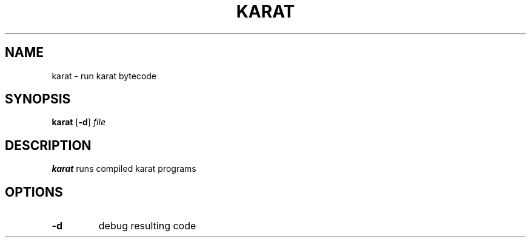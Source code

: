 .TH KARAT 1
.SH NAME
karat \- run karat bytecode
.SH SYNOPSIS
.B karat
[\fB-d\fR]
.IR file
.SH DESCRIPTION
.B karat
runs compiled karat programs
.SH OPTIONS
.TP
.BR \-d
debug resulting code
.TP
